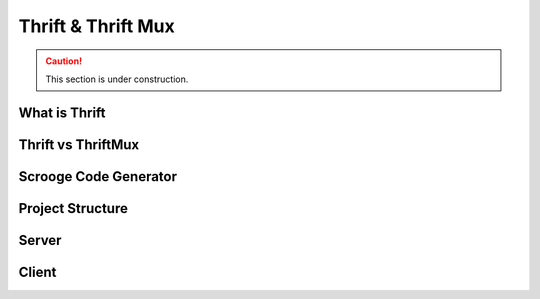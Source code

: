 Thrift & Thrift Mux
===================

.. caution:: This section is under construction.


What is Thrift
--------------

Thrift vs ThriftMux
-------------------

Scrooge Code Generator
----------------------

Project Structure
-----------------


Server
------


Client
------

